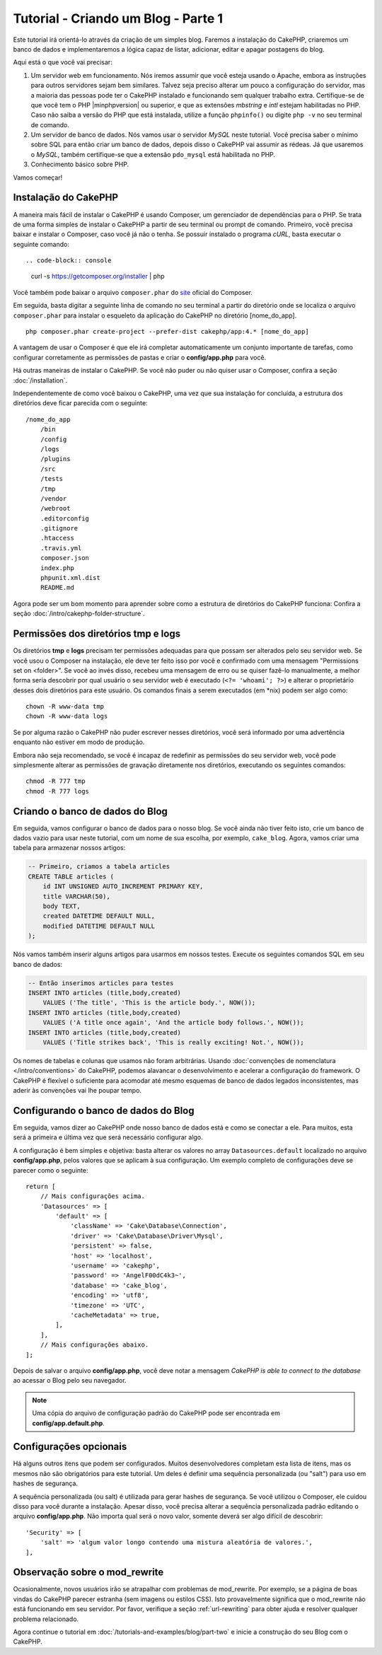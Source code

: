 Tutorial - Criando um Blog - Parte 1
####################################

Este tutorial irá orientá-lo através da criação de um simples blog.
Faremos a instalação do CakePHP, criaremos um banco de dados e implementaremos a
lógica capaz de listar, adicionar, editar e apagar postagens do blog.

Aqui está o que você vai precisar:

#. Um servidor web em funcionamento. Nós iremos assumir que você esteja usando
   o Apache, embora as instruções para outros servidores sejam bem similares.
   Talvez seja preciso alterar um pouco a configuração do servidor, mas a
   maioria das pessoas pode ter o CakePHP instalado e funcionando sem qualquer
   trabalho extra. Certifique-se de que você tem o PHP |minphpversion| ou superior,
   e que as extensões *mbstring* e *intl* estejam habilitadas no PHP.
   Caso não saiba a versão do PHP que está instalada, utilize a função
   ``phpinfo()`` ou digite ``php -v`` no seu terminal de comando.

#. Um servidor de banco de dados. Nós vamos usar o servidor *MySQL* neste
   tutorial. Você precisa saber o mínimo sobre SQL para então criar um banco de
   dados, depois disso o CakePHP vai assumir as rédeas. Já que usaremos
   o *MySQL*, também certifique-se que a extensão ``pdo_mysql`` está
   habilitada no PHP.

#. Conhecimento básico sobre PHP.

Vamos começar!

Instalação do CakePHP
=====================

A maneira mais fácil de instalar o CakePHP é usando Composer, um gerenciador
de dependências para o PHP. Se trata de uma forma simples de instalar o
CakePHP a partir de seu terminal ou prompt de comando. Primeiro, você
precisa baixar e instalar o Composer, caso você já não o tenha. Se possuir
instalado o programa *cURL*, basta executar o seguinte comando::

.. code-block:: console

    curl -s https://getcomposer.org/installer | php

Você também pode baixar o arquivo ``composer.phar`` do
`site <https://getcomposer.org/download/>`_ oficial do Composer.

Em seguida, basta digitar a seguinte linha de comando no seu terminal a partir
do diretório onde se localiza o arquivo ``composer.phar`` para instalar o
esqueleto da aplicação do CakePHP no diretório [nome_do_app]. ::

    php composer.phar create-project --prefer-dist cakephp/app:4.* [nome_do_app]

A vantagem de usar o Composer é que ele irá completar automaticamente um conjunto
importante de tarefas, como configurar corretamente as permissões de pastas
e criar o **config/app.php** para você.

Há outras maneiras de instalar o CakePHP. Se você não puder ou não quiser usar
o Composer, confira a seção :doc:`/installation`.

Independentemente de como você baixou o CakePHP, uma vez que sua instalação
for concluída, a estrutura dos diretórios deve ficar parecida com o seguinte::

    /nome_do_app
        /bin
        /config
        /logs
        /plugins
        /src
        /tests
        /tmp
        /vendor
        /webroot
        .editorconfig
        .gitignore
        .htaccess
        .travis.yml
        composer.json
        index.php
        phpunit.xml.dist
        README.md

Agora pode ser um bom momento para aprender sobre como a estrutura de diretórios
do CakePHP funciona: Confira a seção :doc:`/intro/cakephp-folder-structure`.

Permissões dos diretórios tmp e logs
====================================

Os diretórios **tmp** e **logs** precisam ter permissões adequadas para que
possam ser alterados pelo seu servidor web. Se você usou o Composer na
instalação, ele deve ter feito isso por você e confirmado com uma mensagem
"Permissions set on <folder>". Se você ao invés disso, recebeu uma mensagem de
erro ou se quiser fazê-lo manualmente, a melhor forma seria descobrir por qual
usuário o seu servidor web é executado (``<?= 'whoami'; ?>``) e alterar o
proprietário desses dois diretórios para este usuário.
Os comandos finais a serem executados (em \*nix) podem ser algo como::

    chown -R www-data tmp
    chown -R www-data logs

Se por alguma razão o CakePHP não puder escrever nesses diretórios, você será
informado por uma advertência enquanto não estiver em modo de produção.

Embora não seja recomendado, se você é incapaz de redefinir as permissões
do seu servidor web, você pode simplesmente alterar as permissões de gravação
diretamente nos diretórios, executando os seguintes comandos::

    chmod -R 777 tmp
    chmod -R 777 logs

Criando o banco de dados do Blog
================================

Em seguida, vamos configurar o banco de dados para o nosso blog. Se você
ainda não tiver feito isto, crie um banco de dados vazio para usar
neste tutorial, com um nome de sua escolha, por exemplo, ``cake_blog``.
Agora, vamos criar uma tabela para armazenar nossos artigos:

.. code-block:: mysql

    -- Primeiro, criamos a tabela articles
    CREATE TABLE articles (
        id INT UNSIGNED AUTO_INCREMENT PRIMARY KEY,
        title VARCHAR(50),
        body TEXT,
        created DATETIME DEFAULT NULL,
        modified DATETIME DEFAULT NULL
    );

Nós vamos também inserir alguns artigos para usarmos em nossos testes.
Execute os seguintes comandos SQL em seu banco de dados:

.. code-block:: mysql

    -- Então inserimos articles para testes
    INSERT INTO articles (title,body,created)
        VALUES ('The title', 'This is the article body.', NOW());
    INSERT INTO articles (title,body,created)
        VALUES ('A title once again', 'And the article body follows.', NOW());
    INSERT INTO articles (title,body,created)
        VALUES ('Title strikes back', 'This is really exciting! Not.', NOW());

Os nomes de tabelas e colunas que usamos não foram arbitrárias. Usando
:doc:`convenções de nomenclatura </intro/conventions>` do CakePHP, podemos
alavancar o desenvolvimento e acelerar a configuração do framework. O CakePHP
é flexível o suficiente para acomodar até mesmo esquemas de banco de dados
legados inconsistentes, mas aderir às convenções vai lhe poupar tempo.

Configurando o banco de dados do Blog
=====================================

Em seguida, vamos dizer ao CakePHP onde nosso banco de dados está e como se
conectar a ele. Para muitos, esta será a primeira e última vez que será
necessário configurar algo.

A configuração é bem simples e objetiva: basta alterar os valores no array
``Datasources.default`` localizado no arquivo **config/app.php**, pelos valores
que se aplicam à sua configuração. Um exemplo completo de configurações deve
se parecer como o seguinte::

    return [
        // Mais configurações acima.
        'Datasources' => [
            'default' => [
                'className' => 'Cake\Database\Connection',
                'driver' => 'Cake\Database\Driver\Mysql',
                'persistent' => false,
                'host' => 'localhost',
                'username' => 'cakephp',
                'password' => 'AngelF00dC4k3~',
                'database' => 'cake_blog',
                'encoding' => 'utf8',
                'timezone' => 'UTC',
                'cacheMetadata' => true,
            ],
        ],
        // Mais configurações abaixo.
    ];

Depois de salvar o arquivo **config/app.php**, você deve notar a
mensagem *CakePHP is able to connect to the database* ao acessar o Blog pelo
seu navegador.

.. note::
    Uma cópia do arquivo de configuração padrão do CakePHP pode ser encontrada
    em **config/app.default.php**.

Configurações opcionais
=======================

Há alguns outros itens que podem ser configurados. Muitos desenvolvedores
completam esta lista de itens, mas os mesmos não são obrigatórios para este
tutorial. Um deles é definir uma sequência personalizada (ou "salt") para uso em
hashes de segurança.

A sequência personalizada (ou salt) é utilizada para gerar hashes de segurança.
Se você utilizou o Composer, ele cuidou disso para você durante a instalação.
Apesar disso, você precisa alterar a sequência personalizada padrão editando
o arquivo **config/app.php**. Não importa qual será o novo valor, somente deverá ser
algo difícil de descobrir::

    'Security' => [
        'salt' => 'algum valor longo contendo uma mistura aleatória de valores.',
    ],

Observação sobre o mod_rewrite
==============================

Ocasionalmente, novos usuários irão se atrapalhar com problemas de mod_rewrite.
Por exemplo, se a página de boas vindas do CakePHP parecer estranha (sem
imagens ou estilos CSS). Isto provavelmente significa que o mod_rewrite não está
funcionando em seu servidor. Por favor, verifique a seção
:ref:`url-rewriting` para obter ajuda e resolver qualquer problema relacionado.

Agora continue o tutorial em :doc:`/tutorials-and-examples/blog/part-two` e
inicie a construção do seu Blog com o CakePHP.

.. meta::
    :title lang=pt: Tutorial - Criando um Blog
    :keywords lang=pt: tutorial, guide, blog
